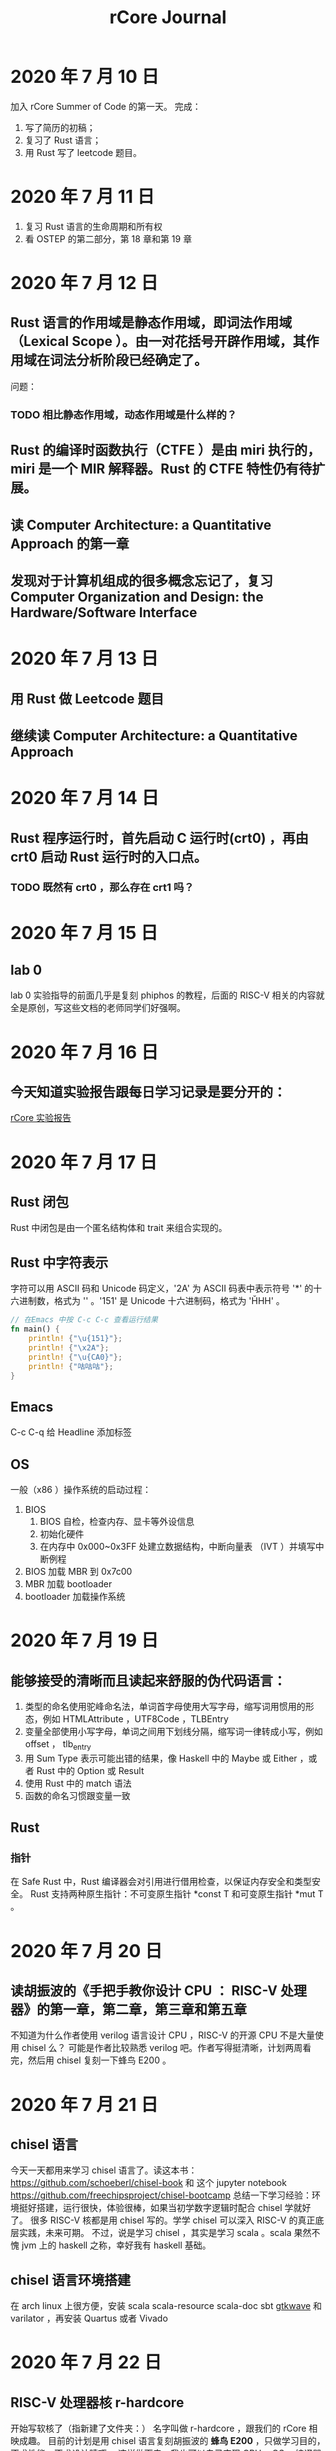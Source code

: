 #+title: rCore Journal
* 2020 年 7 月 10 日
加入 rCore Summer of Code 的第一天。
完成：
1. 写了简历的初稿；
2. 复习了 Rust 语言；
3. 用 Rust 写了 leetcode 题目。
* 2020 年 7 月 11 日
1. 复习 Rust 语言的生命周期和所有权
2. 看 OSTEP 的第二部分，第 18 章和第 19 章
* 2020 年 7 月 12 日
** Rust 语言的作用域是静态作用域，即词法作用域（Lexical Scope ）。由一对花括号开辟作用域，其作用域在词法分析阶段已经确定了。
   问题：
*** TODO 相比静态作用域，动态作用域是什么样的？
** Rust 的编译时函数执行（CTFE ）是由 miri 执行的，miri 是一个 MIR 解释器。Rust 的 CTFE 特性仍有待扩展。
** 读 Computer Architecture: a Quantitative Approach 的第一章
** 发现对于计算机组成的很多概念忘记了，复习 Computer Organization and Design: the Hardware/Software Interface
* 2020 年 7 月 13 日
** 用 Rust 做 Leetcode 题目
** 继续读 Computer Architecture: a Quantitative Approach
* 2020 年 7 月 14 日
** Rust 程序运行时，首先启动 C 运行时(crt0) ，再由 crt0 启动 Rust 运行时的入口点。
*** TODO 既然有 crt0 ，那么存在 crt1 吗？
* 2020 年 7 月 15 日
** lab 0
lab 0 实验指导的前面几乎是复刻 phiphos 的教程，后面的 RISC-V 相关的内容就全是原创，写这些文档的老师同学们好强啊。

* 2020 年 7 月 16 日

** 今天知道实验报告跟每日学习记录是要分开的：
[[file:20200726202004-rcore_实验报告.org][rCore 实验报告]]
* 2020 年 7 月 17 日
** Rust 闭包
Rust 中闭包是由一个匿名结构体和 trait 来组合实现的。
** Rust 中字符表示
字符可以用 ASCII 码和 Unicode 码定义，'2A' 为 ASCII 码表中表示符号 '*' 的十六进制数，格式为 '\xHH' 。'151' 是 Unicode 十六进制码，格式为 '\u{HHH}' 。
#+BEGIN_SRC rust
// 在Emacs 中按 C-c C-c 查看运行结果
fn main() {
    println! {"\u{151}"};
    println! {"\x2A"};
    println! {"\u{CA0}"};
    println! {"咕咕咕"};
}
#+END_SRC

#+RESULTS:
: ő
: *
: ಠ
: 咕咕咕

** Emacs
C-c C-q 给 Headline 添加标签
** OS
一般（x86 ）操作系统的启动过程：
1. BIOS
   1. BIOS 自检，检查内存、显卡等外设信息
   2. 初始化硬件
   3. 在内存中 0x000~0x3FF 处建立数据结构，中断向量表 （IVT ）并填写中断例程
2. BIOS 加载 MBR 到 0x7c00
3. MBR 加载 bootloader
4. bootloader 加载操作系统
* 2020 年 7 月 19 日
** 能够接受的清晰而且读起来舒服的伪代码语言：
1. 类型的命名使用驼峰命名法，单词首字母使用大写字母，缩写词用惯用的形态，例如 HTMLAttribute ，UTF8Code ，TLBEntry
2. 变量全部使用小写字母，单词之间用下划线分隔，缩写词一律转成小写，例如 offset ， tlb_entry
3. 用 Sum Type 表示可能出错的结果，像 Haskell 中的 Maybe 或 Either ，或者 Rust 中的 Option 或 Result
4. 使用 Rust 中的 match 语法
5. 函数的命名习惯跟变量一致
** Rust
*** 指针
在 Safe Rust 中，Rust 编译器会对引用进行借用检查，以保证内存安全和类型安全。
Rust 支持两种原生指针：不可变原生指针 *const T 和可变原生指针 *mut T 。
* 2020 年 7 月 20 日
** 读胡振波的《手把手教你设计 CPU ： RISC-V 处理器》的第一章，第二章，第三章和第五章
不知道为什么作者使用 verilog 语言设计 CPU ，RISC-V 的开源 CPU 不是大量使用 chisel 么？
可能是作者比较熟悉 verilog 吧。作者写得挺清晰，计划两周看完，然后用 chisel 复刻一下蜂鸟 E200 。
* 2020 年 7 月 21 日
** chisel 语言
今天一天都用来学习 chisel 语言了。读这本书： https://github.com/schoeberl/chisel-book 和 这个 jupyter notebook https://github.com/freechipsproject/chisel-bootcamp
总结一下学习经验：环境挺好搭建，运行很快，体验很棒，如果当初学数字逻辑时配合 chisel 学就好了。
很多 RISC-V 核都是用 chisel 写的。学学 chisel 可以深入 RISC-V 的真正底层实践，未来可期。
不过，说是学习 chisel ，其实是学习 scala 。scala 果然不愧 jvm 上的 haskell 之称，幸好我有 haskell 基础。
** chisel 语言环境搭建
在 arch linux 上很方便，安装 scala scala-resource scala-doc sbt [[file:20200726231319-gtkwave.org][gtkwave]]  和 varilator ，再安装 Quartus 或者 Vivado
* 2020 年 7 月 22 日
** RISC-V 处理器核 r-hardcore
开始写软核了（指新建了文件夹：）
名字叫做 r-hardcore ，跟我们的 rCore 相映成趣。
目前的计划是用 chisel 语言复刻胡振波的 *蜂鸟 E200* ，只做学习目的，不求性能，不求设计精巧。
这样做下去，我也可以自己实现 CPU + OS + 编译器全套了吧----至少可以锻炼这方面能力:)。

* 2020 年 7 月 23 日
** lab 0
在 lab 0 的 *调整内存布局* 一节中，编写 linker.ld 文件后，rust 编译的目标文件
** lab 1
* 2020 年 7 月 26 日
